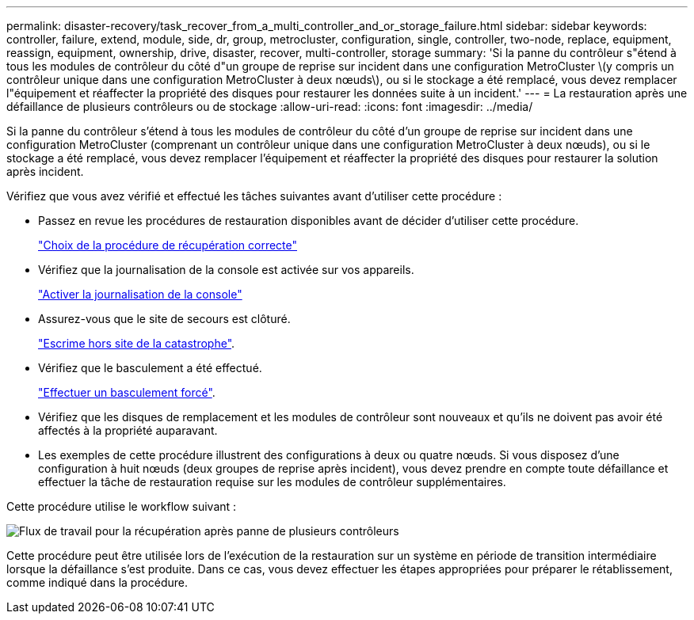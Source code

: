 ---
permalink: disaster-recovery/task_recover_from_a_multi_controller_and_or_storage_failure.html 
sidebar: sidebar 
keywords: controller, failure, extend, module, side, dr, group, metrocluster, configuration, single, controller, two-node, replace, equipment, reassign, equipment, ownership, drive, disaster, recover, multi-controller, storage 
summary: 'Si la panne du contrôleur s"étend à tous les modules de contrôleur du côté d"un groupe de reprise sur incident dans une configuration MetroCluster \(y compris un contrôleur unique dans une configuration MetroCluster à deux nœuds\), ou si le stockage a été remplacé, vous devez remplacer l"équipement et réaffecter la propriété des disques pour restaurer les données suite à un incident.' 
---
= La restauration après une défaillance de plusieurs contrôleurs ou de stockage
:allow-uri-read: 
:icons: font
:imagesdir: ../media/


[role="lead"]
Si la panne du contrôleur s'étend à tous les modules de contrôleur du côté d'un groupe de reprise sur incident dans une configuration MetroCluster (comprenant un contrôleur unique dans une configuration MetroCluster à deux nœuds), ou si le stockage a été remplacé, vous devez remplacer l'équipement et réaffecter la propriété des disques pour restaurer la solution après incident.

Vérifiez que vous avez vérifié et effectué les tâches suivantes avant d'utiliser cette procédure :

* Passez en revue les procédures de restauration disponibles avant de décider d'utiliser cette procédure.
+
link:concept_choosing_the_correct_recovery_procedure_parent_concept.html["Choix de la procédure de récupération correcte"]

* Vérifiez que la journalisation de la console est activée sur vos appareils.
+
link:task-enable-console-logging.html["Activer la journalisation de la console"]

* Assurez-vous que le site de secours est clôturé.
+
link:task_perform_a_forced_switchover_after_a_disaster.html#fencing-off-the-disaster-site["Escrime hors site de la catastrophe"].

* Vérifiez que le basculement a été effectué.
+
link:task_perform_a_forced_switchover_after_a_disaster.html#performing-a-forced-switchover["Effectuer un basculement forcé"].

* Vérifiez que les disques de remplacement et les modules de contrôleur sont nouveaux et qu'ils ne doivent pas avoir été affectés à la propriété auparavant.
* Les exemples de cette procédure illustrent des configurations à deux ou quatre nœuds. Si vous disposez d'une configuration à huit nœuds (deux groupes de reprise après incident), vous devez prendre en compte toute défaillance et effectuer la tâche de restauration requise sur les modules de contrôleur supplémentaires.


Cette procédure utilise le workflow suivant :

image::../media/workflow_smoking_crater_recovery.png[Flux de travail pour la récupération après panne de plusieurs contrôleurs]

Cette procédure peut être utilisée lors de l'exécution de la restauration sur un système en période de transition intermédiaire lorsque la défaillance s'est produite. Dans ce cas, vous devez effectuer les étapes appropriées pour préparer le rétablissement, comme indiqué dans la procédure.
